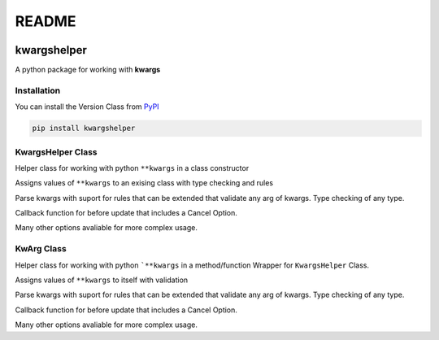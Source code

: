 README
======

.. image:: https://codecov.io/gh/Amourspirit/python-kwargshelper/branch/master/graph/badge.svg?token=mJ2HdGwSGy
    :target: https://codecov.io/gh/Amourspirit/python-kwargshelper
    :alt: codecov

.. image:: https://img.shields.io/github/workflow/status/Amourspirit/python-kwargshelper/CodeCov
    :alt: GitHub Workflow Status

.. image:: https://img.shields.io/github/license/Amourspirit/python-kwargshelper
    :alt: License MIT

.. image:: https://img.shields.io/pypi/pyversions/kwargshelper
    :alt: PyPI - Python Version

.. image:: https://img.shields.io/pypi/wheel/kwargshelper
    :alt: PyPI - Wheel

kwargshelper
------------

A python package for working with **kwargs**

Installation
++++++++++++

You can install the Version Class from `PyPI <https://pypi.org/project/kwargshelper/>`_

.. code-block:: bash

    pip install kwargshelper

KwargsHelper Class
++++++++++++++++++

Helper class for working with python ``**kwargs`` in a class constructor

Assigns values of ``**kwargs`` to an exising class with type checking and rules

Parse kwargs with suport for rules that can be extended that validate any arg of kwargs.
Type checking of any type.

Callback function for before update that includes a Cancel Option.

Many other options avaliable for more complex usage.

KwArg Class
+++++++++++

Helper class for working with python ```**kwargs`` in a method/function
Wrapper for ``KwargsHelper`` Class.

Assigns values of ``**kwargs`` to itself with validation

Parse kwargs with suport for rules that can be extended that validate any arg of kwargs.
Type checking of any type.

Callback function for before update that includes a Cancel Option.

Many other options avaliable for more complex usage.